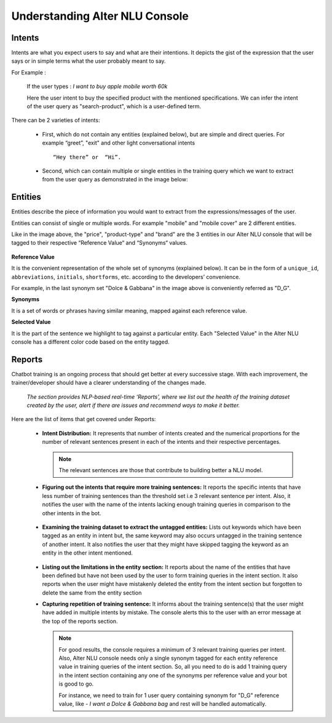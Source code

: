 ###############################
Understanding Alter NLU Console
###############################

=======
Intents
=======

Intents are what you expect users to say and what are their intentions. It depicts the gist of the expression that the user says or in simple terms what the user probably meant to say.

For Example :

		If the user types : 
		*I want to buy apple mobile worth 60k*
		
		Here the user intent to buy the specified product with the mentioned specifications. We can infer the intent of the user query as "search-product", which is a user-defined term.

There can be 2 varieties of intents:

	-	First, which do not contain any entities (explained below), but are simple and direct queries. For example “greet”, "exit" and other light conversational intents :: 
									
			“Hey there” or  “Hi”.
									
	-	Second, which can contain multiple or single entities in the training query which we want to extract from the user query as demonstrated in the image below:

		.. image:: https://s3-ap-southeast-1.amazonaws.com/kontikilabs.com/alter-nlu-readthedocs/intent-mapping.png   

========
Entities
========

Entities describe the piece of information you would want to extract from the expressions/messages of the user. 

Entities can consist of single or multiple words. For example "mobile" and "mobile cover" are 2 different entities.

Like in the image above, the "price", "product-type" and "brand" are the 3 entities in our Alter NLU console that will be tagged to their respective “Reference Value“ and “Synonyms“ values.

		.. image:: https://s3-ap-southeast-1.amazonaws.com/kontikilabs.com/alter-nlu-readthedocs/syn-1.png   

**Reference Value**

It is the convenient representation of the whole set of synonyms (explained below). It can be in the form of a ``unique_id``, ``abbreviations``, ``initials``, ``shortforms``, etc. according to the developers’ convenience.  

For example, in the last synonym set "Dolce & Gabbana" in the image above is conveniently referred as "D_G".

**Synonyms**

It is a set of words or phrases having similar meaning, mapped against each reference value.

**Selected Value**

It is the part of the sentence we highlight to tag against a particular entity. Each "Selected Value" in the Alter NLU console has a different color code based on the entity tagged.

=======
Reports
=======

Chatbot training is an ongoing process that should get better at every successive stage. With each improvement, the trainer/developer should have a clearer understanding of the changes made. 

	*The section provides NLP-based real-time ‘Reports’, where we list out the health of the training dataset created by the user, alert if there are issues and recommend ways to make it better.*

Here are the list of items that get covered under Reports:

	-	**Intent Distribution:**
		It represents that number of intents created and the numerical proportions for the number of relevant sentences present in each of the intents and their respective percentages.

		.. note::
		   The relevant sentences are those that contribute to building better a NLU model.

		
		.. image:: https://s3-ap-southeast-1.amazonaws.com/kontikilabs.com/alter-nlu-readthedocs/intent-distribution-1.png   


	-	**Figuring out the intents that require more training sentences:**
		It reports the specific intents that have less number of training sentences than the threshold set i.e 3 relevant sentence per intent. Also, it notifies the user with the name of the intents lacking enough training queries in comparison to the other intents in the bot.
		
			.. image:: https://s3-ap-southeast-1.amazonaws.com/kontikilabs.com/alter-nlu-readthedocs/report-1.png   

	-	**Examining the training dataset to extract the untagged entities:**
		Lists out keywords which have been tagged as an entity in intent but, the same keyword may also occurs untagged in the training sentence of another intent.
		It also notifies the user that they might have skipped tagging the keyword as an entity in the other intent mentioned.

			.. image:: https://s3-ap-southeast-1.amazonaws.com/kontikilabs.com/alter-nlu-readthedocs/untagged-entities.png   

	-	**Listing out the limitations in the entity section:**
		It reports about the name of the entities that have been defined but have not been used by the user to form training queries in the intent section. It also reports when the user might have mistakenly deleted the entity from the intent section but forgotten to delete the same from the entity section

	-	**Capturing repetition of training sentence:**
		It informs about the training sentence(s) that the user might have added in multiple intents by mistake. The console alerts this to the user with an error message at the top of the reports section.

			.. image:: https://s3-ap-southeast-1.amazonaws.com/kontikilabs.com/alter-nlu-readthedocs/report-2.png   

		.. note::
		   For good results, the console requires a minimum of 3 relevant training queries per intent. Also, Alter NLU console needs only a single synonym tagged for each entity reference value in training queries of the intent section.
		   So, all you need to do is add 1 training query in the intent section containing any one of the synonyms per reference value and your bot is good to go.

		   For instance, we need to train for 1 user query containing synonym for "D_G" reference value, like -
		   *I want a Dolce & Gabbana bag*
		   and rest will be handled automatically.	


